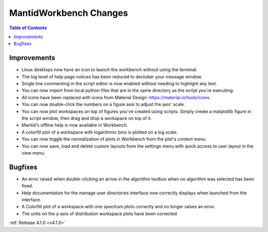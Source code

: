 =======================
MantidWorkbench Changes
=======================

.. contents:: Table of Contents
   :local:

Improvements
############
- Linux desktops now have an icon to launch the workbench without using the terminal.
- The log level of help page notices has been reduced to declutter your message window.
- Single line commenting in the script editor is now enabled without needing to highlight any text.
- You can now import from local python files that are in the same directory as the script you're executing.
- All icons have been replaced with icons from Material Design: https://material.io/tools/icons.
- You can now double-click the numbers on a figure axis to adjust the axis' scale.
- You can now plot workspaces on top of figures you've created using scripts. Simply create a matplotlib figure in the
  script window, then drag and drop a workspace on top of it.
- Mantid's offline help is now available in Workbench.
- A colorfill plot of a workspace with logarithmic bins is plotted on a log scale.
- You can now toggle the normalization of plots in Workbench from the plot's context menu
- You can now save, load and delete custom layouts from the settings menu with quick access to user layout in the view
  menu.

Bugfixes
########
- An error raised when double-clicking an arrow in the algorithm toolbox
  when no algorithm was selected has been fixed.
- Help documentation for the manage user directories interface now correctly displays when launched from the interface.
- A Colorfill plot of a workspace with one spectrum plots correctly and no longer raises an error.
- The units on the y-axis of distribution workspace plots have been corrected

:ref:`Release 4.1.0 <v4.1.0>`